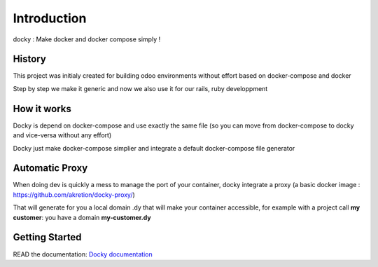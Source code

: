 Introduction
=================

docky : Make docker and docker compose simply !


History
----------
This project was initialy created for building odoo environments without effort based on docker-compose and docker

Step by step we make it generic and now we also use it for our rails, ruby developpment

How it works
---------------

Docky is depend on docker-compose and use exactly the same file (so you can move from docker-compose to docky and vice-versa without any effort)

Docky just make docker-compose simplier and integrate a default docker-compose file generator


Automatic Proxy
---------------

When doing dev is quickly a mess to manage the port of your container, docky integrate a proxy (a basic docker image : https://github.com/akretion/docky-proxy/)

That will generate for you a local domain .dy that will make your container accessible, for example with a project call **my customer**: you have a domain **my-customer.dy**


Getting Started
---------------------

READ the documentation: `Docky documentation <http://akretion.github.io/docky/master/index.html>`_
